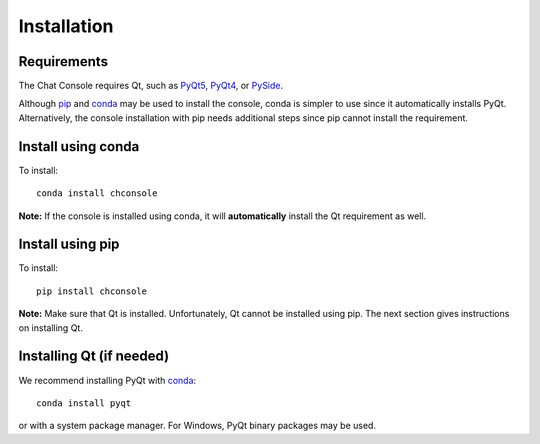 Installation
============

Requirements
------------

The Chat Console requires Qt, such as
`PyQt5 <http://www.riverbankcomputing.com/software/pyqt/intro>`_,
`PyQt4 <https://www.riverbankcomputing.com/software/pyqt/download>`_,
or `PySide <http://pyside.github.io/docs/pyside>`_.

Although `pip <https://pypi.python.org/pypi/pip>`_ and
`conda <http://conda.pydata.org/docs>`_ may be used to install the console, conda
is simpler to use since it automatically installs PyQt. Alternatively,
the console installation with pip needs additional steps since pip cannot install
the requirement.

Install using conda
-------------------

To install::

    conda install chconsole

**Note:** If the console is installed using conda, it will **automatically**
install the Qt requirement as well.

Install using pip
-----------------

To install::

    pip install chconsole

**Note:** Make sure that Qt is installed. Unfortunately, Qt cannot be
installed using pip. The next section gives instructions on installing Qt.

Installing Qt (if needed)
-------------------------

We recommend installing PyQt with `conda <http://conda.pydata.org/docs>`_::

    conda install pyqt

or with a system package manager. For Windows, PyQt binary packages may be
used.
